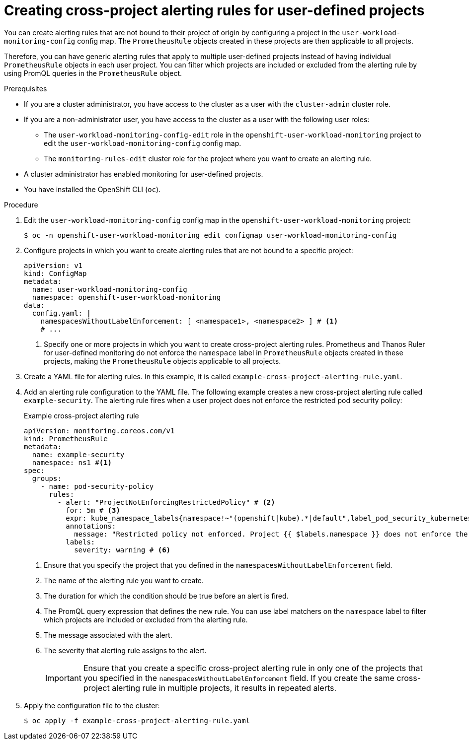 // Module included in the following assemblies:
//
// * observability/monitoring/managing-alerts.adoc

:_mod-docs-content-type: PROCEDURE
[id="creating-cross-project-alerting-rules-for-user-defined-projects_{context}"]
= Creating cross-project alerting rules for user-defined projects

You can create alerting rules that are not bound to their project of origin by configuring a project in the `user-workload-monitoring-config` config map. The `PrometheusRule` objects created in these projects are then applicable to all projects.

Therefore, you can have generic alerting rules that apply to multiple user-defined projects instead of having individual `PrometheusRule` objects in each user project. You can filter which projects are included or excluded from the alerting rule by using PromQL queries in the `PrometheusRule` object.

.Prerequisites

ifndef::openshift-dedicated,openshift-rosa[]
* If you are a cluster administrator, you have access to the cluster as a user with the `cluster-admin` cluster role.
* If you are a non-administrator user, you have access to the cluster as a user with the following user roles:
** The `user-workload-monitoring-config-edit` role in the `openshift-user-workload-monitoring` project to edit the `user-workload-monitoring-config` config map.
** The `monitoring-rules-edit` cluster role for the project where you want to create an alerting rule.
* A cluster administrator has enabled monitoring for user-defined projects.
endif::openshift-dedicated,openshift-rosa[]
ifdef::openshift-dedicated,openshift-rosa[]
* You have access to the cluster as a user with the `dedicated-admin` role.
+
[NOTE]
====
If you are a non-administrator user, you can still create cross-project alerting rules if you have the `monitoring-rules-edit` cluster role for the project where you want to create an alerting rule. However, that project needs to be configured in the `user-workload-monitoring-config` config map under the `namespacesWithoutLabelEnforcement` property, which can be done only by cluster administrators.
====
* The `user-workload-monitoring-config` `ConfigMap` object exists. This object is created by default when the cluster is created.
endif::openshift-dedicated,openshift-rosa[]
* You have installed the OpenShift CLI (`oc`).

.Procedure

. Edit the `user-workload-monitoring-config` config map in the `openshift-user-workload-monitoring` project:
+
[source,terminal]
----
$ oc -n openshift-user-workload-monitoring edit configmap user-workload-monitoring-config
----

. Configure projects in which you want to create alerting rules that are not bound to a specific project:
+
[source,yaml]
----
apiVersion: v1
kind: ConfigMap
metadata:
  name: user-workload-monitoring-config
  namespace: openshift-user-workload-monitoring
data:
  config.yaml: |
    namespacesWithoutLabelEnforcement: [ <namespace1>, <namespace2> ] # <1>
    # ...
----
<1> Specify one or more projects in which you want to create cross-project alerting rules. Prometheus and Thanos Ruler for user-defined monitoring do not enforce the `namespace` label in `PrometheusRule` objects created in these projects, making the `PrometheusRule` objects applicable to all projects.

. Create a YAML file for alerting rules. In this example, it is called `example-cross-project-alerting-rule.yaml`.

. Add an alerting rule configuration to the YAML file.
The following example creates a new cross-project alerting rule called `example-security`. The alerting rule fires when a user project does not enforce the restricted pod security policy:
+
.Example cross-project alerting rule
[source,yaml]
----
apiVersion: monitoring.coreos.com/v1
kind: PrometheusRule
metadata:
  name: example-security
  namespace: ns1 #<1>
spec:
  groups:
    - name: pod-security-policy
      rules:
        - alert: "ProjectNotEnforcingRestrictedPolicy" # <2>
          for: 5m # <3>
          expr: kube_namespace_labels{namespace!~"(openshift|kube).*|default",label_pod_security_kubernetes_io_enforce!="restricted"} # <4>
          annotations:
            message: "Restricted policy not enforced. Project {{ $labels.namespace }} does not enforce the restricted pod security policy." #<5>
          labels:
            severity: warning # <6>
----
<1> Ensure that you specify the project that you defined in the `namespacesWithoutLabelEnforcement` field.
<2> The name of the alerting rule you want to create.
<3> The duration for which the condition should be true before an alert is fired.
<4> The PromQL query expression that defines the new rule. You can use label matchers on the `namespace` label to filter which projects are included or excluded from the alerting rule.
<5> The message associated with the alert.
<6> The severity that alerting rule assigns to the alert.
+
[IMPORTANT]
====
Ensure that you create a specific cross-project alerting rule in only one of the projects that you specified in the `namespacesWithoutLabelEnforcement` field.
If you create the same cross-project alerting rule in multiple projects, it results in repeated alerts.
====

. Apply the configuration file to the cluster:
+
[source,terminal]
----
$ oc apply -f example-cross-project-alerting-rule.yaml
----
